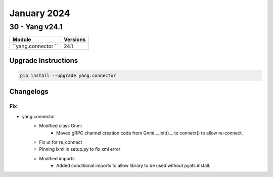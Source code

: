 January 2024
==========

30 - Yang v24.1 
------------------------



+-------------------------------+-------------------------------+
| Module                        | Versions                      |
+===============================+===============================+
| ``yang.connector ``           | 24.1                          |
+-------------------------------+-------------------------------+

Upgrade Instructions
^^^^^^^^^^^^^^^^^^^^

.. code-block:: bash

    pip install --upgrade yang.connector




Changelogs
^^^^^^^^^^
--------------------------------------------------------------------------------
                                      Fix                                       
--------------------------------------------------------------------------------

* yang.connector
    * Modified class Gnmi
        * Moved gRPC channel creation code from Gnmi __init()__ to connect() to allow re-connect.
    * Fix ut for re_connect
    * Pinning lxml in setup.py to fix xml error
    * Modified imports
        * Added conditional imports to allow library to be used without pyats install.


